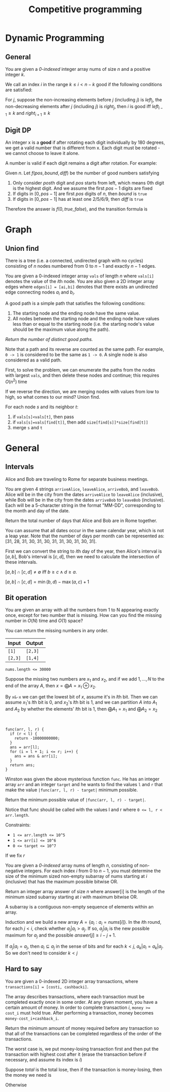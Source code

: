 #+title: Competitive programming

#+EXPORT_FILE_NAME: ../latex/cp/cp.tex
#+LATEX_HEADER: \AddToHook{cmd/section/before}{\clearpage}
#+LATEX_HEADER: \graphicspath{{../../books/}}
#+LATEX_HEADER: \input{../preamble.tex}
#+LATEX_HEADER: \makeindex
#+LATEX_HEADER: \usepackage{minted}
#+LATEX_HEADER: \renewcommand*{\proofname}{Solution}
#+LATEX_HEADER: \let\OldTexttt\texttt
#+LATEX_HEADER: \renewcommand{\texttt}[1]{\OldTexttt{\color{MidnightBlue} #1}}

* Dynamic Programming
** General
    #+ATTR_LATEX: :options [\href{https://leetcode.cn/problems/find-all-good-indices/}{LeetCode: Find All Good Indices}]
    #+BEGIN_problem
    You are given a /0-indexed/ integer array nums of size \(n\) and a positive integer \(k\).

    We call an index \(i\) in the range \(k\le i< n-k\) good if the following conditions are satisfied:
    * The \(k\) elements that are just before the index \(i\) are in non-increasing order.
    * The \(k\) elements that are just after the index \(i\) are in non-decreasing order.

    Return an array of all good indices sorted in increasing order.
    #+END_problem

    #+BEGIN_proof
    For \(j\), suppose the non-increasing elements before \(j\) (including \(j\)) is \(left_j\), the
    non-decreasing elements after \(j\) (including \(j\)) is \(right_j\), then \(i\) is good iff
    \(left_{i-1}\ge k\) and \(right_{i+1}\ge k\)
    #+END_proof

** Digit DP
    #+ATTR_LATEX: :options [LeetCode 788: Rotated Digits]
    #+BEGIN_problem
    An integer x is a *good* if after rotating each digit individually by 180 degrees, we get a valid
    number that is different  from x. Each digit must be rotated - we cannot choose to leave it alone.

    A number is valid if each digit remains a digit after rotation. For example:
    * 0, 1, and 8 rotate to themselves,
    * 2 and 5 rotate to each other (in this case they are rotated in a different direction, in other
      words, 2 or 5 gets mirrored)
    * 6 and 9 rotate to each other, and
    * the rest of the numbers do not rotate to any other number and become invalid.

    Given an integer n, return the number of good integers in the range [1, n].
    #+END_problem

    #+BEGIN_proof
    Given \(n\).
    Let \(f(pos,bound,diff)\) be the number of good numbers satisfying
    1. Only consider \(pos\)th digit and \(pos\) starts from left, which means 0th digit is the
       highest digit. And we assume the first \(pos-1\)
       digits are fixed
    2. If digits in \([0,pos-1]\) are first \(pos\) digits of \(n\), then \(bound\) is ~true~
    3. If digits in \([0,pos-1]\) has at least one 2/5/6/9, then \(diff\) is ~true~

    Therefore the answer is \(f(0, true, false)\), and the transition formula is
    \begin{equation*}
    f(pos,bound,diff)=\sum f(pos+1,bound',diff')
    \end{equation*}
    * \(bound'\) is true iff \(bound\) is true and the digit we choose is the \(pos\)th digit
      of \(n\)
    * \(diff'\) is true iff \(diff\) is true or we chose 2/5/6/9


    #+END_proof
* Graph
** Union find
    #+ATTR_LATEX: :options [\href{https://leetcode.cn/problems/number-of-good-paths/}{LeetCode: Number of Good Paths}]
    #+BEGIN_problem
    There is a tree (i.e. a connected, undirected graph with no cycles) consisting of \(n\) nodes
    numbered from 0 to \(n-1\) and exactly \(n - 1\) edges.

    You are given a 0-indexed integer array ~vals~ of length \(n\) where ~vals[i]~ denotes the value of the
    \(i\)th node. You are also given a 2D integer array edges where ~edges[i] = [ai,bi]~ denotes that
    there exists an undirected edge connecting nodes \(a_i\) and \(b_i\).

    A good path is a simple path that satisfies the following conditions:
    1. The starting node and the ending node have the same value.
    1. All nodes between the starting node and the ending node have values less than or equal to the
       starting node (i.e. the starting node's value should be the maximum value along the path).

    /Return the number of distinct good paths./

    Note that a path and its reverse are counted as the same path. For example, ~0 -> 1~ is considered
    to be the same as ~1 -> 0~. A single node is also considered as a valid path.
    #+END_problem

    #+BEGIN_proof
    First, to solve the problem, we can enumerate the paths from the nodes with largest ~vals~, and
    then delete these nodes and continue; this requires \(O(n^2)\) time

    If we reverse the direction, we are merging nodes with values from low to high, so what comes to
    our mind? Union find.

    For each node \(s\) and its neighbor \(t\):
    1. if ~vals[s]<vals[t]~, then pass
    2. if ~vals[s]=vals[find[t]]~, then add ~size[find[s]]*size[find[t]]~
    3. merge ~s~ and ~t~
    #+END_proof

* General
** Intervals
    #+ATTR_LATEX: :options [\href{https://leetcode.cn/problems/count-days-spent-together/}{LeetCode: Count Days Spent Together}]
    #+BEGIN_problem
    Alice and Bob are traveling to Rome for separate business meetings.

    You are given 4 strings ~arriveAlice~, ~leaveAlice~, ~arriveBob~, and ~leaveBob~. Alice will be in the
    city from the dates ~arriveAlice~ to ~leaveAlice~ (inclusive), while Bob will be in the city from
    the dates ~arriveBob~ to ~leaveBob~ (inclusive). Each will be a 5-character string in the format
    "MM-DD", corresponding to the month and day of the date.

    Return the total number of days that Alice and Bob are in Rome together.

    You can assume that all dates occur in the same calendar year, which is not a leap year. Note
    that the number of days  per month can be represented as: [31, 28, 31, 30, 31, 30, 31, 31, 30, 31, 30, 31].

    #+END_problem

    #+BEGIN_proof
    First we can convert the string to \(i\)th day of the year, then Alice's interval is \([a,b]\),
    Bob's interval is \([c,d]\), then we need to calculate the intersection of these intervals.

    \([a,b]\cap[c,d]\neq\emptyset\) iff \(b\ge c\wedge d\ge a\).

    \([a,b]\cap[c,d]=\min(b,d)-\max(a,c)+1\)
    #+END_proof

** Bit operation
    #+ATTR_LATEX: :options [\href{https://leetcode.cn/problems/missing-two-lcci/}{Leetcode: Missing Two LCCI}]
    #+BEGIN_problem
    You are given an array with all the numbers from 1 to N appearing exactly once, except for two
    number that is missing. How can you find the missing number in \(O(N)\) time and \(O(1)\) space?

    You can return the missing numbers in any order.

    | Input | Output |
    |-------+--------|
    | ~[1]~   | ~[2,3]~  |
    | ~[2,3]~ | ~[1,4]~  |


    ~nums.length <= 30000~

    #+END_problem

    #+BEGIN_proof
    Suppose the missing two numbers are \(x_1\) and \(x_2\), and if we add \(1,\dots,N\) to the end of the
    array \(A\), then \(x=\bigoplus A=x_1\oplus x_2\).

    By ~x&-x~ we can get the lowest bit of \(x\), assume it's in \(l\)th bit. Then we can
    assume \(x_1\)'s \(l\)th bit is 0, and \(x_2\)'s \(l\)th bit is 1, and we can partition \(A\) into
    \(A_1\) and \(A_2\) by whether the elements' \(l\)th bit is 1, then \(\bigoplus A_1=x_1\) and \(\bigoplus A_2=x_2\)
    #+END_proof

    #+ATTR_LATEX: :options [\href{https://leetcode.cn/problems/find-a-value-of-a-mysterious-function-closest-to-target/}{LeetCode: Find a Value of a Mysterious Function Closest to Target}]
    #+BEGIN_problem
    ​
    #+begin_src c++
func(arr, l, r) {
  if (r < l) {
    return -10000000000;
  }
  ans = arr[l];
  for (i = l + 1; i <= r; i++) {
    ans = ans & arr[i];
  }
  return ans;
}
    #+end_src
    Winston was given the above mysterious function ~func~. He has an integer array ~arr~ and an integer
    ~target~ and he wants to find the values ~l~ and ~r~ that make the value ~|func(arr, l, r) - target|~
    minimum possible.

    Return the minimum possible value of ~|func(arr, l, r) - target|~.

    Notice that func should be called with the values l and r where ~0 <= l, r < arr.length~.

    Constraints:
    * ~1 <= arr.length <= 10^5~
    * ~1 <= arr[i] <= 10^6~
    * ~0 <= target <= 10^7~
    #+END_problem

    #+BEGIN_proof
    If we fix \(r\)
    * \(f\) is a non-decreasing function
    * there is at most 20 different values for \(f(arr,l,r)\) as \(arr[r]\le 10^6<2^{20}\), since from
      right to left, 0 won't be transformed into 1
    #+END_proof

    #+ATTR_LATEX: :options [\href{https://leetcode.cn/problems/smallest-subarrays-with-maximum-bitwise-or/}{LeetCode: Smallest Subarrays With Maximum Bitwise OR}]
    #+BEGIN_problem
    You are given a /0-indexed/ array nums of length \(n\), consisting of non-negative integers. For
    each index \(i\) from 0 to \(n-1\), you must determine the size of the minimum sized non-empty
    subarray of nums starting at \(i\) (inclusive) that has the maximum possible bitwise OR.

    Return an integer array answer of size \(n\) where answer[i] is the length of the minimum sized subarray
    starting at \(i\) with maximum bitwise OR.

    A subarray is a contiguous non-empty sequence of elements within an array.
    #+END_problem

    #+BEGIN_proof
    Induction and we build a new array \(A=\{a_i:a_i=nums[i]\}\). In the \(i\)th round, for
    each \(j<i\), check whether \(a_j|a_i>a_j\). If so, \(a_j|a_i\) is the new possible maximum
    for \(a_j\) and the possible \(answer[j]\ge i-j+1\).

    If \(a_j|a_i=a_j\), then \(a_i\subseteq a_j\) in the sense of bits and for
    each \(k<j\), \(a_k|a_i=a_k|a_j\). So we don't need to consider \(k<j\)
    #+END_proof
** Hard to say
    #+ATTR_LATEX: :options [\href{https://leetcode.cn/problems/minimum-money-required-before-transactions/}{LeetCode: Minimum Money Required Before Transactions}]
    #+BEGIN_problem
    You are given a 0-indexed 2D integer array transactions, where ~transactions[i] = [costi, cashbacki]~.

    The array describes transactions, where each transaction must be completed exactly once in some
    order. At any given moment, you have a certain amount of money. In order to complete transaction
    \(i\), ~money >= cost_i~ must hold true. After performing a transaction, money becomes ~money-cost_i+cashback_i~.

    Return the minimum amount of money required before any transaction so that all of the
    transactions can be completed regardless of the order of the transactions.
    #+END_problem

    #+BEGIN_proof
    The worst case is, we put money-losing transaction first and then put the transaction with
    highest cost after it (erase the transaction before if necessary, and assume its index is \(i\))

    Suppose \(total\) is the total lose, then if the transaction is money-losing, then the money we need is
    \begin{equation*}
    total-(cost[i]-cashback[i])+cost[i] = total+cashback[i]
    \end{equation*}
    Otherwise
    \begin{equation*}
    total+cost[i]
    \end{equation*}
    #+END_proof
